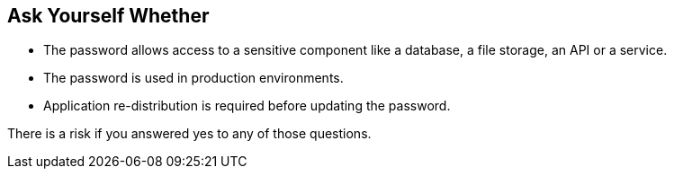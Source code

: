 == Ask Yourself Whether

* The password allows access to a sensitive component like a database, a file storage, an API or a service.
* The password is used in production environments.
* Application re-distribution is required before updating the password.

There is a risk if you answered yes to any of those questions.
